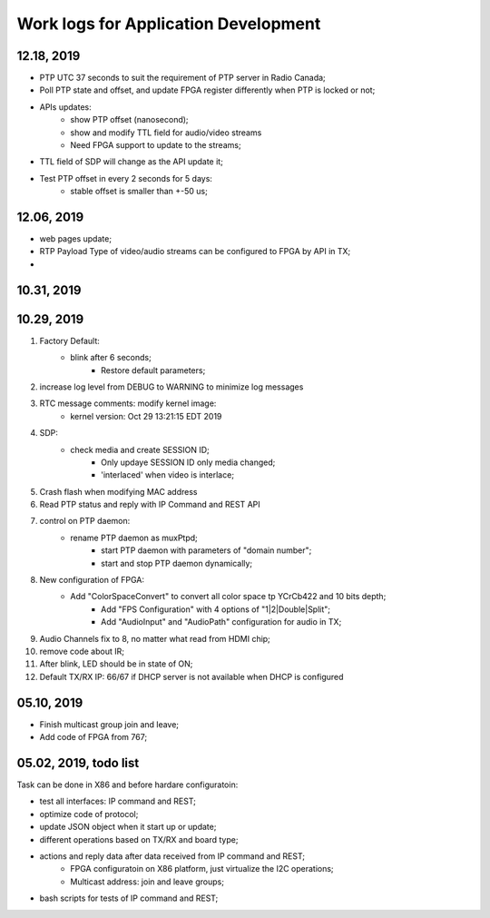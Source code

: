 Work logs for Application Development
#########################################


12.18, 2019
---------------------------
* PTP UTC 37 seconds to suit the requirement of PTP server in Radio Canada;
* Poll PTP state and offset, and update FPGA register differently when PTP is locked or not;
* APIs updates:
   * show PTP offset (nanosecond);
   * show and modify TTL field for audio/video streams
   * Need FPGA support to update to the streams;
* TTL field of SDP will change as the API update it;
* Test PTP offset in every 2 seconds for 5 days:
   * stable offset is smaller than +-50 us;
   

12.06, 2019
---------------------------
* web pages update;
* RTP Payload Type of video/audio streams can be configured to FPGA by API in TX;
* 


10.31, 2019
---------------------------


10.29, 2019
---------------------------
#. Factory Default: 
    * blink after 6 seconds;
	* Restore default parameters;
#. increase log level from DEBUG to WARNING to minimize log messages
#. RTC message comments: modify kernel image:
    * kernel version: Oct 29 13:21:15 EDT 2019
#. SDP:
    * check media and create SESSION ID;
	* Only updaye SESSION ID only media changed;
	* 'interlaced' when video is interlace;
#. Crash flash when modifying MAC address
#. Read PTP status and reply with IP Command and REST API
#. control on PTP daemon:
    * rename PTP daemon as muxPtpd;
	* start PTP daemon with parameters of "domain number";
	* start and stop PTP daemon dynamically;
#. New configuration of FPGA:
    * Add "ColorSpaceConvert" to convert all color space tp YCrCb422 and 10 bits depth;
	* Add "FPS Configuration" with 4 options of "1|2|Double|Split";
	* Add "AudioInput" and "AudioPath" configuration for audio in TX;
#. Audio Channels fix to 8, no matter what read from HDMI chip;
#. remove code about IR;
#. After blink, LED should be in state of ON;
#. Default TX/RX IP: 66/67 if DHCP server is not available when DHCP is configured


05.10, 2019
---------------------------
* Finish multicast group join and leave;
* Add code of FPGA from 767;

  
05.02, 2019, todo list
---------------------------
Task can be done in X86 and before hardare configuratoin:

* test all interfaces: IP command and REST;
* optimize code of protocol;
* update JSON object when it start up or update;
* different operations based on TX/RX and board type;
* actions and reply data after data received from IP command and REST;
   * FPGA configuratoin on X86 platform, just virtualize the I2C operations;
   * Multicast address: join and leave groups;
* bash scripts for tests of IP command and REST;
